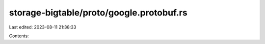 storage-bigtable/proto/google.protobuf.rs
=========================================

Last edited: 2023-08-11 21:38:33

Contents:

.. code-block:: rs

    

